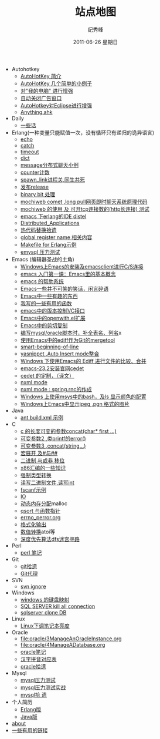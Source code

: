 # -*- coding:utf-8 -*-
#+LANGUAGE:  zh
#+TITLE:     站点地图
#+AUTHOR:    纪秀峰
#+EMAIL:     jixiuf@gmail.com
#+DATE:     2011-06-26 星期日
#+DESCRIPTION:站点地图
#+KEYWORDS: sitemap org mode emacs
#+OPTIONS:   H:2 num:nil toc:t \n:t @:t ::t |:t ^:nil -:t f:t *:t <:t
#+OPTIONS:   TeX:t LaTeX:t skip:nil d:nil todo:t pri:nil tags:not-in-toc
#+INFOJS_OPT: view:nil toc:nil ltoc:t mouse:underline buttons:0 path:http://orgmode.org/org-info.js
#+EXPORT_SELECT_TAGS: export
#+EXPORT_EXCLUDE_TAGS: noexport
   + Autohotkey
     + [[file:autohotkey/AutoHotKey_Introduce.org][AutoHotKey 简介]]
     + [[file:autohotkey/AutoHotKey_1.org][AutoHotKey 几个简单的小例子]]
     + [[file:autohotkey/AutoHotKeyExplorer.org][对"我的电脑"  进行增强]]
     + [[file:autohotkey/AutoHotKey_auto_close_boring_window.org][自动关闭广告窗口]]
     + [[file:autohotkey/AutoHotKey_eclipse.org][AutoHotkey对Eclipse进行增强]]
     + [[file:autohotkey/anything-doc.org][Anything.ahk]]
   + Daily
     + [[file:daily/beautiful-sentence.org][一些话]]
   + Erlang(一种变量只能赋值一次，没有循环只有递归的诡异语言)
     + [[file:erlang/echo.org][echo]]
     + [[file:erlang/catch.org][catch]]
     + [[file:erlang/timeout.org][timeout]]
     + [[file:erlang/dic.org][dict]]
     + [[file:erlang/message.org][message分布式聊天小例]]
     + [[file:erlang/counter.org][counter计数]]
     + [[file:erlang/spawn_link.org][spawn_link进程关,同生共死]]
     + [[file:erlang/release.org][发布release]]
     + [[file:erlang/binary_bit.org][binary bit 处理]]
     + [[file:erlang/mochiweb_comet_chat.org][mochiweb comet ,long pull网页即时聊天系统原理代码 ]]
     + [[file:erlang/mochiweb_http_load.org][mochiweb 的使用 及 可开tcp连接数的(http长连接) 测试 ]]
     + [[file:erlang/distel.org][emacs 下erlang的IDE distel]]
     + [[file:erlang/Distributed_Applications.org][Distributed_Applications]]
     + [[file:erlang/hot_code_swap.org][热代码替换拾遗]]
     + [[file:erlang/global_register_name.org][global register name 相关内容 ]]
     + [[file:erlang/makefile.org][Makefile for Erlang示例]]
     + [[file:erlang/emysql_benchmark.org][emysql 压力测试]]
   + Emacs (编辑器圣战的主角)
     + [[file:emacs/emacs-on-windows.org][Windows上Emacs的安装及emacsclient进行C/S连接]]
     + [[file:emacs/emacs-first-class.org][emacs 入门第一课：Emacs里的基本概念 ]]
     + [[file:emacs/emacs-help-system.org][emacs 的帮助系统]]
     + [[file:emacs/emacs-introduce.org][Emacs一些并不可笑的笑话，闲言碎语]]
     + [[file:emacs/emacs-fun.org][Emacs中一些有趣的东西]]
     + [[file:emacs/emacs-some-func.org][我写的一些有用的函数]]
     + [[file:emacs/emacs-vc.org][emacs中的版本控制VC接口]]
     + [[file:emacs/open-with.org][Emacs中的openwith.el扩展]]
     + [[file:emacs/emacs-kill-region-or-line.org][Emacs中的剪切复制]]
     + [[file:emacs/sqlparser.org][编写mysql/oracle脚本时，补全表名、列名]]x
     + [[file:emacs/ediff-git-mergetool.org][使用Emacs中的ediff作为Git的mergetool]]
     + [[file:emacs/emacs-smart-beginning-of-line-and-end-of-line.org][smart-beginning-of-line]]
     + [[file:emacs/auto-insert-and-yasnippet.org][yasnippet ,Auto Insert mode整合]]
     + [[file:emacs/ediff.org][Windows 下使用Emacs的 Ediff 进行文件的比较、合并]]
     + [[file:emacs/emacs-23.2-cedet.org][emacs-23.2安装官网cedet]]
     + [[file:emacs/cedet-customize.org][cedet 的定制，（译文）]]
     + [[file:emacs/nxml-mode.org][nxml mode ]]
     + [[file:java/spring.org][nxml mode : spring.rnc的作成]]
     + [[file:emacs/msys-bash-ls-color.org][Windows 上使用msys中的bash，及ls 显示颜色的配置]]
     + [[file:emacs/image-suport-on-windows.org][Windows上Emacs中显示jpeg ,pgn 格式的图片]]
   + Java
     + [[file:java/ant-example1.org][ant build.xml 示例 ]]
   + C
     + [[file:c/concat.org][c 的长度可变的参数concat(char* first ...)]]
     + [[file:c/error_log.org][可变参数2 ,类printf的error()]]
     + [[file:c/concat.org][可变参数3 ,concat(string...)]]
     + [[file:c/macro.org][宏展开 及#与##]]
     + [[file:c/bit.org][二进制 与或非 移位]]
     + [[file:c/x86.org][x86汇编的一些知识]]
     + [[file:c/cast.org][强制类型转换]]
     + [[file:c/fread_fwrite_int.org][读写二进制文件,读写int]]
     + [[file:c/fscanf.org][fscanf示例]]
     + [[file:c/IO.org][IO]]
     + [[file:c/malloc.org][动态内存分配]]malloc
     + [[file:c/qsort.org][qsort 与函数指针 ]]
     + [[file:c/errno_perror.org][errno_perror.org]]
     + [[file:c/printf.org][格式化输出]]
     + [[file:c/int.org][数值转换]]atoi等
     + [[file:c/dfs_maze.org][深度优先算法dfs迷宫寻路]]
   + Perl
     + [[file:perl/perl.org][perl 笔记]]
   + Git
     + [[file:git/git.org][git拾遗]]
     + [[file:git/git-proxy-on-windows.org][Git代理]]
   + SVN
     + [[file:svn/svnignore.org][svn ignore]]
   + Windows
     + [[file:windows/windows-keymap.org][windows 的键盘映射]]
     + [[file:sqlserver/sqlserver-kill-all-connection.org][SQL SERVER kill all connection]]
     + [[file:sqlserver/clonedb.org][sqlserver clone DB]]
   + Linux
     + [[file:Linux/lcd-vga.org][Linux下调笔记本亮度]]
   + Oracle
     + [[file:oracle/3ManageAnOracleInstance.org]]
     + [[file:oracle/4ManageADatabase.org]]
     + [[file:oracle/oracle_learn.org][oracle笔记]]
     + [[file:oracle/hanzi_pinyin.org][汉字拼音对应表]]
     + [[file:oracle/oracle.org][oracle拾遗]]
   + Mysql
     + [[file:mysql/benchmark.org][mysql压力测试]]
     + [[file:mysql/benchmark_demo.org][mysql压力测试实战]]
     + [[file:mysql/mysql.org][mysql拾 遗]]
   + 个人简历
     - [[file:author.org][Erlang版]]
     - [[file:author2.org][Java版]]
   + [[file:about.org][about]]
   + [[file:links.org][一些有用的链接]]
